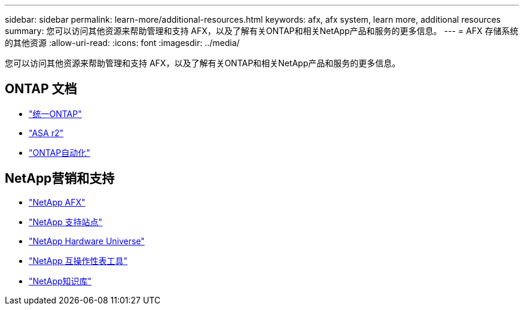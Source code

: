 ---
sidebar: sidebar 
permalink: learn-more/additional-resources.html 
keywords: afx, afx system, learn more, additional resources 
summary: 您可以访问其他资源来帮助管理和支持 AFX，以及了解有关ONTAP和相关NetApp产品和服务的更多信息。 
---
= AFX 存储系统的其他资源
:allow-uri-read: 
:icons: font
:imagesdir: ../media/


[role="lead"]
您可以访问其他资源来帮助管理和支持 AFX，以及了解有关ONTAP和相关NetApp产品和服务的更多信息。



== ONTAP 文档

* https://docs.netapp.com/us-en/ontap/["统一ONTAP"^]
* https://docs.netapp.com/us-en/asa-r2/["ASA r2"^]
* https://docs.netapp.com/us-en/ontap-automation/["ONTAP自动化"^]




== NetApp营销和支持

* https://www.netapp.com/afx/["NetApp AFX"^]
* https://mysupport.netapp.com/["NetApp 支持站点"^]
* https://hwu.netapp.com/["NetApp Hardware Universe"^]
* https://imt.netapp.com/["NetApp 互操作性表工具"^]
* https://kb.netapp.com/["NetApp知识库"^]

